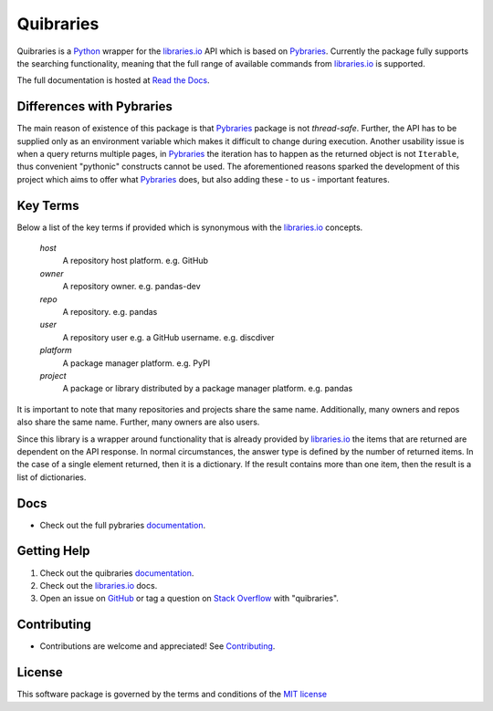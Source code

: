=============
Quibraries
=============


Quibraries is a `Python`_ wrapper for the `libraries.io`_ API which is based on `Pybraries`_.
Currently the package fully supports the searching functionality, meaning that the full range of available commands
from `libraries.io`_ is supported.

The full documentation is hosted at `Read the Docs`_.

Differences with Pybraries
___________________________

The main reason of existence of this package is that `Pybraries`_ package is not *thread-safe*.
Further, the API has to be supplied only as an environment variable which makes it difficult to change
during execution. Another usability issue is when a query returns multiple pages, in `Pybraries`_ the iteration has to
happen as the returned object is not ``Iterable``, thus convenient "pythonic" constructs cannot be used.
The aforementioned reasons sparked the development of this project which aims to offer what `Pybraries`_
does, but also adding these - to us - important features.

Key Terms
_________

Below a list of the key terms if provided which is synonymous with the `libraries.io`_ concepts.

    *host*
        A repository host platform. e.g. GitHub

    *owner*
        A repository owner. e.g. pandas-dev

    *repo*
        A repository. e.g. pandas

    *user*
        A repository user  e.g. a GitHub username. e.g. discdiver

    *platform*
        A package manager platform. e.g. PyPI

    *project*
        A package or library distributed by a package manager platform. e.g. pandas


It is important to note that many repositories and projects share the same name. Additionally, many owners and repos
also share the same name. Further, many owners are also users.

Since this library is a wrapper around functionality
that is already provided by `libraries.io`_ the items that are returned are dependent on the API response.
In normal circumstances, the answer type is defined by the number of returned items.
In the case of a single element returned, then it is a dictionary.
If the result contains more than one item, then the result is a list of dictionaries.

Docs
____

* Check out the full pybraries `documentation`_.

Getting Help
____________

#. Check out the quibraries documentation_.
#. Check out the `libraries.io`_ docs.
#. Open an issue on `GitHub`_ or tag a question on `Stack Overflow`_ with "quibraries".

Contributing
____________

* Contributions are welcome and appreciated! See `Contributing`_.

License
_______

This software package is governed by the terms and conditions of the `MIT license`_

.. _MIT License: https://github.com/quibraries/pybraries/blob/master/LICENSE
.. _Contributing: https://quibraries.readthedocs.io/en/latest/CONTRIBUTING.html
.. _Read the Docs: https://quibraries.readthedocs.io/en/latest/README.html
.. _documentation: https://quibraries.readthedocs.io/en/latest/README.html
.. _libraries.io: https://libraries.io
.. _GitHub: https://github.com/quibraries/pybraries/issues
.. _Stack Overflow: https://stackoverflow.com/questions/ask
.. _Pybraries: https://github.com/pybraries/pybraries
.. _Python: https://www.python.org
